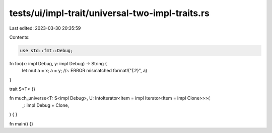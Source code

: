 tests/ui/impl-trait/universal-two-impl-traits.rs
================================================

Last edited: 2023-03-30 20:35:59

Contents:

.. code-block:: rs

    use std::fmt::Debug;

fn foo(x: impl Debug, y: impl Debug) -> String {
    let mut a = x;
    a = y; //~ ERROR mismatched
    format!("{:?}", a)
}

trait S<T> {}

fn much_universe<T: S<impl Debug>, U: IntoIterator<Item = impl Iterator<Item = impl Clone>>>(
    _: impl Debug + Clone,
) {
}

fn main() {}


